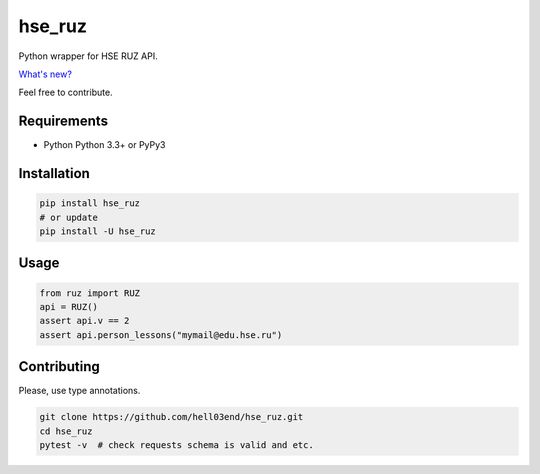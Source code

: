 hse_ruz
=======

.. image:: https://travis-ci.org/hell03end/hse_ruz.svg?branch=master
    :target: https://travis-ci.org/hell03end/hse_ruz
.. image:: https://badge.fury.io/py/hse_ruz.svg
    :target: https://badge.fury.io/py/hse_ruz

Python wrapper for HSE RUZ API.

`What's new?`__

__ https://github.com/hell03end/hse_ruz/wiki/Changelog

Feel free to contribute.


Requirements
------------

* Python Python 3.3+ or PyPy3


Installation
------------

.. code-block:: bash

    pip install hse_ruz
    # or update
    pip install -U hse_ruz


Usage
-----

.. code-block:: python

    from ruz import RUZ
    api = RUZ()
    assert api.v == 2
    assert api.person_lessons("mymail@edu.hse.ru")


Contributing
------------

Please, use type annotations.

.. code-block:: bash

    git clone https://github.com/hell03end/hse_ruz.git
    cd hse_ruz
    pytest -v  # check requests schema is valid and etc.
